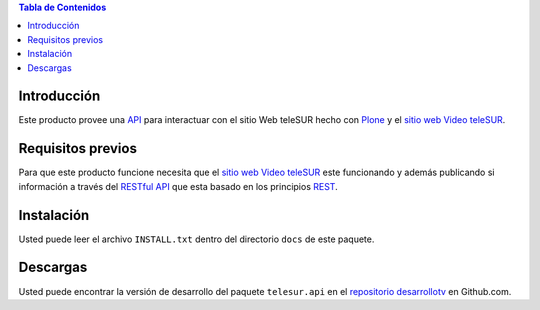 .. -*- coding: utf-8 -*-

.. contents:: Tabla de Contenidos

Introducción
============

Este producto provee una `API`_ para interactuar con el sitio Web teleSUR hecho con `Plone`_ y el `sitio web Video teleSUR`_.

Requisitos previos
==================

Para que este producto funcione necesita que el `sitio web Video teleSUR`_ este funcionando y además publicando si información a través del `RESTful API`_ que esta basado en los principios `REST`_.

Instalación
===========

Usted puede leer el archivo ``INSTALL.txt`` dentro del directorio ``docs`` de este paquete.

Descargas
=========

Usted puede encontrar la versión de desarrollo del paquete ``telesur.api`` en el `repositorio desarrollotv`_ en Github.com.


.. _API: http://es.wikipedia.org/wiki/API
.. _Plone: http://plone.org/
.. _sitio web Video teleSUR: http://multimedia.telesurtv.net/
.. _RESTful API: https://github.com/desarrollotv/diftv/wiki/RESTful-API
.. _REST: http://es.wikipedia.org/wiki/Representational_State_Transfer
.. _repositorio desarrollotv: https://github.com/desarrollotv/telesur.api

